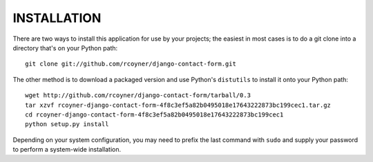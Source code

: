 INSTALLATION
============

There are two ways to install this application for use by your
projects; the easiest in most cases is to do a git clone into a directory
that's on your Python path::

    git clone git://github.com/rcoyner/django-contact-form.git

The other method is to download a packaged version and use Python's
``distutils`` to install it onto your Python path::

    wget http://github.com/rcoyner/django-contact-form/tarball/0.3
    tar xzvf rcoyner-django-contact-form-4f8c3ef5a82b0495018e17643222873bc199cec1.tar.gz
    cd rcoyner-django-contact-form-4f8c3ef5a82b0495018e17643222873bc199cec1
    python setup.py install

Depending on your system configuration, you may need to prefix the
last command with ``sudo`` and supply your password to perform a
system-wide installation.

